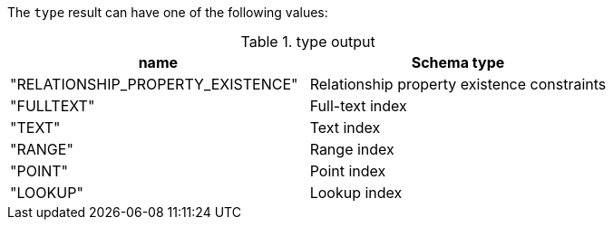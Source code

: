 The `type` result can have one of the following values:

.type output
[opts="header"]
|===
| name                              | Schema type
| "RELATIONSHIP_PROPERTY_EXISTENCE" | Relationship property existence constraints
| "FULLTEXT"                        | Full-text index
| "TEXT"                            | Text index
| "RANGE"                           | Range index
| "POINT"                           | Point index
| "LOOKUP"                          | Lookup index
|===